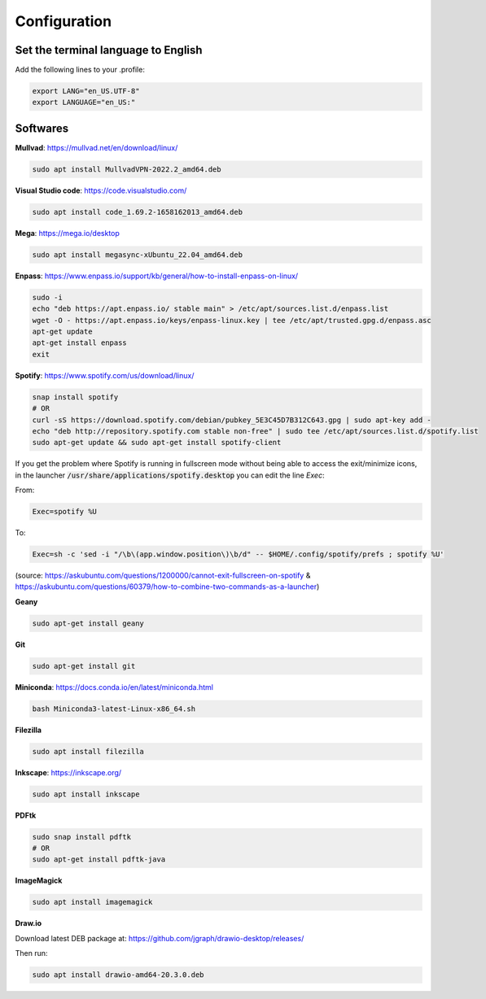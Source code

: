 Configuration
=============


Set the terminal language to English
####################################

Add the following lines to your .profile:

.. code-block:: bash

    export LANG="en_US.UTF-8"
    export LANGUAGE="en_US:"


Softwares
#########

**Mullvad**: https://mullvad.net/en/download/linux/

.. code-block:: bash

    sudo apt install MullvadVPN-2022.2_amd64.deb

**Visual Studio code**: https://code.visualstudio.com/

.. code-block:: bash

    sudo apt install code_1.69.2-1658162013_amd64.deb

**Mega**: https://mega.io/desktop

.. code-block:: bash

    sudo apt install megasync-xUbuntu_22.04_amd64.deb


**Enpass**: https://www.enpass.io/support/kb/general/how-to-install-enpass-on-linux/

.. code-block:: bash

    sudo -i
    echo "deb https://apt.enpass.io/ stable main" > /etc/apt/sources.list.d/enpass.list
    wget -O - https://apt.enpass.io/keys/enpass-linux.key | tee /etc/apt/trusted.gpg.d/enpass.asc
    apt-get update
    apt-get install enpass
    exit


**Spotify**: https://www.spotify.com/us/download/linux/

.. code-block:: bash

    snap install spotify
    # OR
    curl -sS https://download.spotify.com/debian/pubkey_5E3C45D7B312C643.gpg | sudo apt-key add - 
    echo "deb http://repository.spotify.com stable non-free" | sudo tee /etc/apt/sources.list.d/spotify.list
    sudo apt-get update && sudo apt-get install spotify-client

If you get the problem where Spotify is running in fullscreen mode without being able to access the exit/minimize icons, in the launcher :code:`/usr/share/applications/spotify.desktop` you can edit the line `Exec`:

From:

.. code-block:: bash

    Exec=spotify %U

To:

.. code-block:: bash

    Exec=sh -c 'sed -i "/\b\(app.window.position\)\b/d" -- $HOME/.config/spotify/prefs ; spotify %U'

(source: https://askubuntu.com/questions/1200000/cannot-exit-fullscreen-on-spotify & https://askubuntu.com/questions/60379/how-to-combine-two-commands-as-a-launcher)

**Geany**

.. code-block:: bash

    sudo apt-get install geany

**Git**

.. code-block:: bash

    sudo apt-get install git

**Miniconda**: https://docs.conda.io/en/latest/miniconda.html

.. code-block:: bash

    bash Miniconda3-latest-Linux-x86_64.sh

**Filezilla**

.. code-block:: bash

    sudo apt install filezilla

**Inkscape**: https://inkscape.org/

.. code-block:: bash

    sudo apt install inkscape

**PDFtk**

.. code-block:: bash

    sudo snap install pdftk
    # OR
    sudo apt-get install pdftk-java

**ImageMagick**

.. code-block:: bash

    sudo apt install imagemagick

**Draw.io**

Download latest DEB package at: https://github.com/jgraph/drawio-desktop/releases/

Then run:

.. code-block:: bash

    sudo apt install drawio-amd64-20.3.0.deb


